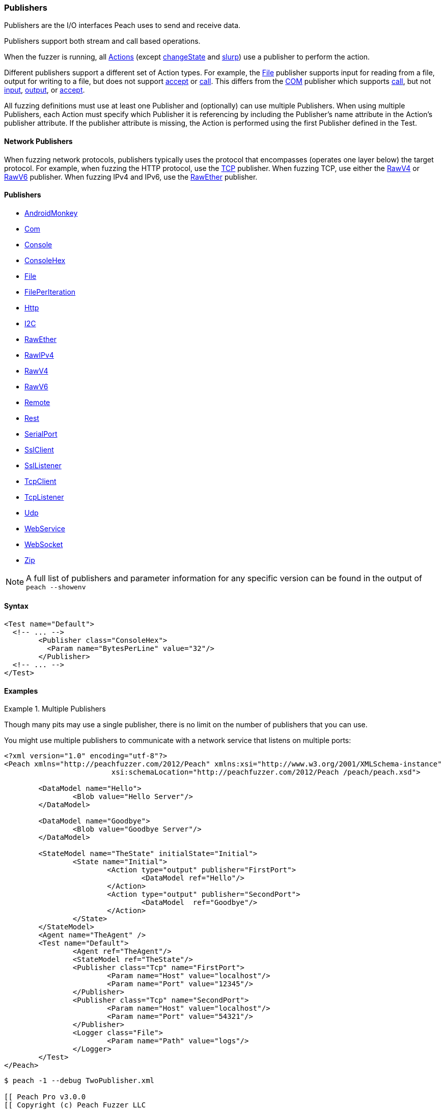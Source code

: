[[Publisher]]
=== Publishers

// Reviewed:
//  - 02/20/2014: Seth & Mike: Outlined
// * Multiple Publishers
// * Types of actions implemented by publishers
// * Stream vs. Stream with end (Tcp vs. File)
// * Stream vs. Call based (Tcp vs. Com)
// * Remote publishers
// * List all action types we utilize

//Updated:
//  - 03/04/2014: Lynn: Added additional Publishers and the note about changeState

//Updated:
//  - 03/04/2014: Josh: Added...
// Syntax
// Examples:
// * Multiple Publishers
// * Types of actions implemented by publishers
// * Stream vs. Stream with end (Tcp vs. File)
// * Stream vs. Call based (Tcp vs. Com)
// * Remote publishers
// * List all action types we utilize

// Updated:
// 03/31/2014 Lynn: Renamed publisher xref files

Publishers are the I/O interfaces Peach uses to send and receive data.

Publishers support both stream and call based operations.

When the fuzzer is running, all xref:Action[Actions] (except xref:Action_changeState[changeState] and xref:Action_slurp[slurp]) use a publisher to perform the action. 

Different publishers support a different set of Action types.  For example, the xref:Publishers_File[File] publisher supports input for reading from a file, output for writing to a file, but does not support xref:Action_accept[accept] or xref:Action_call[call]. This differs from the xref:Publishers_Com[COM] publisher which supports xref:Action_call[call], but not xref:Action_input[input], xref:Action_output[output], or xref:Action_accept[accept]. 

All fuzzing definitions must use at least one Publisher and (optionally) can use multiple Publishers.  When using multiple Publishers, each Action must specify which Publisher it is referencing by including the Publisher's +name+ attribute in the Action's +publisher+ attribute. If the +publisher+ attribute is missing, the Action is performed using the first Publisher defined in the Test.

==== Network Publishers

When fuzzing network protocols, publishers typically uses the protocol that encompasses (operates one layer below) the target protocol. For example, when fuzzing the HTTP protocol, use the xref:Publishers_Tcp[TCP] publisher.  When fuzzing TCP, use either the xref:Publishers_RawV4[RawV4] or xref:Publishers_RawV6[RawV6] publisher. When fuzzing IPv4 and IPv6, use the xref:Publishers_RawEther[RawEther] publisher.

//////////////////////////////////

==== Custom Publishers

Peach supports the creation of custom Publishers. We recommend that you review some of the existing Publishers' code before you create your own so you can understand how to implement a Publisher.

More information on creating a customer publisher can be found in the xref:ExtendingPeach_CustomPublisher[Create a Custom Publisher] chapter.

//////////////////////////////////

==== Publishers

 * xref:Publishers_AndroidMonkey[AndroidMonkey]
 * xref:Publishers_Com[Com]
 * xref:Publishers_Console[Console]
 * xref:Publishers_ConsoleHex[ConsoleHex]
 * xref:Publishers_File[File]
 * xref:Publishers_FilePerIteration[FilePerIteration]
 * xref:Publishers_Http[Http]
 * xref:Publishers_I2C[I2C] 
// MIKE: Do not include the null publisher in documentation.
// * xref:Publishers_Null[Null]
 * xref:Publishers_RawEther[RawEther]
 * xref:Publishers_RawIPv4[RawIPv4]
 * xref:Publishers_RawV4[RawV4]
 * xref:Publishers_RawV6[RawV6]
 * xref:Publishers_Remote[Remote]
 * xref:Publishers_Rest[Rest]
 * xref:Publishers_SerialPort[SerialPort] 
 * xref:Publishers_Ssl[SslClient] 
 * xref:Publishers_SslListener[SslListener] 
 * xref:Publishers_Tcp[TcpClient]
 * xref:Publishers_TcpListener[TcpListener]
 * xref:Publishers_Udp[Udp]
 * xref:Publishers_WebService[WebService]
 * xref:Publishers_WebSocket[WebSocket]
 * xref:Publishers_Zip[Zip]
 
// TODO

NOTE: A full list of publishers and parameter information for any
specific version can be found in the output of `peach --showenv`

==== Syntax

[source,xml]
----
<Test name="Default">
  <!-- ... -->
	<Publisher class="ConsoleHex">
	  <Param name="BytesPerLine" value="32"/>
	</Publisher>
  <!-- ... -->
</Test>
----

 
==== Examples

.Multiple Publishers
====================
Though many pits may use a single publisher, there is no limit on the number of publishers that you can use.

You might use multiple publishers to communicate with a network service that listens on multiple ports:

[source,xml]
----
<?xml version="1.0" encoding="utf-8"?>
<Peach xmlns="http://peachfuzzer.com/2012/Peach" xmlns:xsi="http://www.w3.org/2001/XMLSchema-instance"
			 xsi:schemaLocation="http://peachfuzzer.com/2012/Peach /peach/peach.xsd">

	<DataModel name="Hello">
		<Blob value="Hello Server"/>
	</DataModel>

	<DataModel name="Goodbye">
		<Blob value="Goodbye Server"/>
	</DataModel>

	<StateModel name="TheState" initialState="Initial">
		<State name="Initial">
			<Action type="output" publisher="FirstPort">
				<DataModel ref="Hello"/>
			</Action>
			<Action type="output" publisher="SecondPort">
				<DataModel  ref="Goodbye"/>
			</Action>
		</State>
	</StateModel>
	<Agent name="TheAgent" />
	<Test name="Default">
		<Agent ref="TheAgent"/>
		<StateModel ref="TheState"/>
		<Publisher class="Tcp" name="FirstPort">
			<Param name="Host" value="localhost"/>
			<Param name="Port" value="12345"/>
		</Publisher>
		<Publisher class="Tcp" name="SecondPort">
			<Param name="Host" value="localhost"/>
			<Param name="Port" value="54321"/>
		</Publisher>
		<Logger class="File">
			<Param name="Path" value="logs"/>
		</Logger>
	</Test>
</Peach>
----

----
$ peach -1 --debug TwoPublisher.xml

[[ Peach Pro v3.0.0
[[ Copyright (c) Peach Fuzzer LLC

[*] Test 'Default' starting with random seed 9324.
Peach.Core.MutationStrategies.RandomStrategy Iteration: Switch iteration, setting controlIteration and controlRecordingIteration.

[R1,-,-] Performing iteration
Peach.Core.Engine runTest: Performing recording iteration.
Peach.Core.Dom.Action Updating action to original data model
Peach.Core.Dom.Action Updating action to original data model
Peach.Core.Dom.Action Run: Adding action to controlRecordingActionsExecuted
Peach.Core.Dom.Action ActionType.Output
Peach.Core.Publishers.TcpClientPublisher start()
Peach.Core.Publishers.TcpClientPublisher open()
Peach.Core.Publishers.TcpClientPublisher output(12 bytes)
Peach.Core.Publishers.TcpClientPublisher 

00000000   48 65 6C 6C 6F 20 53 65  72 76 65 72               Hello Server    

Peach.Core.Dom.Action Run: Adding action to controlRecordingActionsExecuted
Peach.Core.Dom.Action ActionType.Output
Peach.Core.Publishers.TcpClientPublisher start()
Peach.Core.Publishers.TcpClientPublisher open()
Peach.Core.Publishers.TcpClientPublisher output(14 bytes)
Peach.Core.Publishers.TcpClientPublisher 

00000000   47 6F 6F 64 62 79 65 20  53 65 72 76 65 72         Goodbye Server  

Peach.Core.Publishers.TcpClientPublisher close()
Peach.Core.Publishers.TcpClientPublisher Shutting down connection to 127.0.0.1:12345
Peach.Core.Publishers.TcpClientPublisher Read 0 bytes from 127.0.0.1:12345, closing client connection.
Peach.Core.Publishers.TcpClientPublisher Closing connection to 127.0.0.1:12345
Peach.Core.Publishers.TcpClientPublisher close()
Peach.Core.Publishers.TcpClientPublisher Shutting down connection to 127.0.0.1:54321
Peach.Core.Publishers.TcpClientPublisher Read 0 bytes from 127.0.0.1:54321, closing client connection.
Peach.Core.Publishers.TcpClientPublisher Closing connection to 127.0.0.1:54321
Peach.Core.Engine runTest: context.config.singleIteration == true
Peach.Core.Publishers.TcpClientPublisher stop()
Peach.Core.Publishers.TcpClientPublisher stop()

[*] Test 'Default' finished.
----
====================
